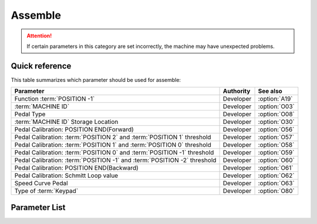 .. _assemble:

========
Assemble
========

.. attention::
   If certain parameters in this category are set incorrectly, 
   the machine may have unexpected problems.

Quick reference
===============

This table summarizes which parameter should be used for assemble:

========================================================================= ========== ==============
Parameter                                                                 Authority  See also
========================================================================= ========== ==============
Function :term:`POSITION -1`                                              Developer  :option:`A19` 
:term:`MACHINE ID`                                                        Developer  :option:`O03` 
Pedal Type                                                                Developer  :option:`O08` 
:term:`MACHINE ID` Storage Location                                       Developer  :option:`O30` 
Pedal Calibration: POSITION END(Forward)                                  Developer  :option:`O56`
Pedal Calibration: :term:`POSITION 2` and :term:`POSITION 1` threshold    Developer  :option:`O57`
Pedal Calibration: :term:`POSITION 1` and :term:`POSITION 0` threshold    Developer  :option:`O58`
Pedal Calibration: :term:`POSITION 0` and :term:`POSITION -1` threshold   Developer  :option:`O59`
Pedal Calibration: :term:`POSITION -1` and :term:`POSITION -2` threshold  Developer  :option:`O60`
Pedal Calibration: POSITION END(Backward)                                 Developer  :option:`O61`
Pedal Calibration: Schmitt Loop value                                     Developer  :option:`O62`
Speed Curve Pedal                                                         Developer  :option:`O63`
Type of :term:`Keypad`                                                    Developer  :option:`O80`
========================================================================= ========== ==============

Parameter List
==============

.. option:: A19
   
   -Max  2
   -Min  1
   -Unit  --
   -Description
     | When pedal at :term:`POSITION -1`
       which function is activated:
     | 1 = Sewing foot lift;
     | 2 = Thread trim.

.. option:: O03
   
   -Max  9999
   -Min  0
   -Unit  --
   -Description  :term:`MACHINE ID`

.. option:: O08
   
   -Max  1
   -Min  0
   -Unit  --
   -Description
     | Choice between an native and standing operation pedal:
     | 0 = Native;
     | 1 = Standing Operation Pedal.

.. option:: O30
   
   -Max  2
   -Min  1
   -Unit  --
   -Description  
     | Choose where :term:`MACHINE ID` 
       is stored:
     | 1 = Stored in the controller;
     | 2 = Stored in the machine head

.. option:: O56
    
    -Max  4095  
    -Min  0
    -Unit  --
    -Description  ADC value by step forwards the pedal to the end position, value > O57

.. option:: O57

    -Max  4095  
    -Min  0
    -Unit  --
    -Description  ADC value of the border between :term:`POSITION 2` and :term:`POSITION 1`, O56 < value < O58

.. option:: O58

    -Max  4095  
    -Min  0
    -Unit  --
    -Description  ADC value of the border between :term:`POSITION 1` and :term:`POSITION 0`, O57 < value < O59

.. option:: O59

    -Max  4095  
    -Min  0
    -Unit  --
    -Description  ADC value of the border between :term:`POSITION 0` and :term:`POSITION -1`, O58 < value < O60

.. option:: O60

    -Max  4095  
    -Min  0
    -Unit  --
    -Description  ADC value of the border between :term:`POSITION -1` and :term:`POSITION -2`, O59 < value < O61

.. option:: O61

    -Max  4095  
    -Min  0
    -Unit  --
    -Description  ADC value by step forwards the pedal to the end position,value < O60. 

.. option:: O62

    -Max  4095  
    -Min  0
    -Unit  --
    -Description  ADC value of the schmitt loop.

.. option:: O63

   -Max  5  
   -Min  0
   -Unit  --
   -Description
     | 0 = linear;
     | 1 = 2 lines;
     | 2 = Curve 1: start slowly, end fast;
     | 3 = Curve 2: start fast, end slowly;
     | 4 = S curve 1: start slowly, middle fast, end slowly;
     | 5 = S curve 2: start fast, middle slowly, end fast.

.. option:: O80

   -Max  3  
   -Min  0
   -Unit  --
   -Description
     | Type of the keypad:
     | 0 = none；
     | 1 = 6 keys;
     | 2 = 7 keys;
     | 3 = 12 keys.
